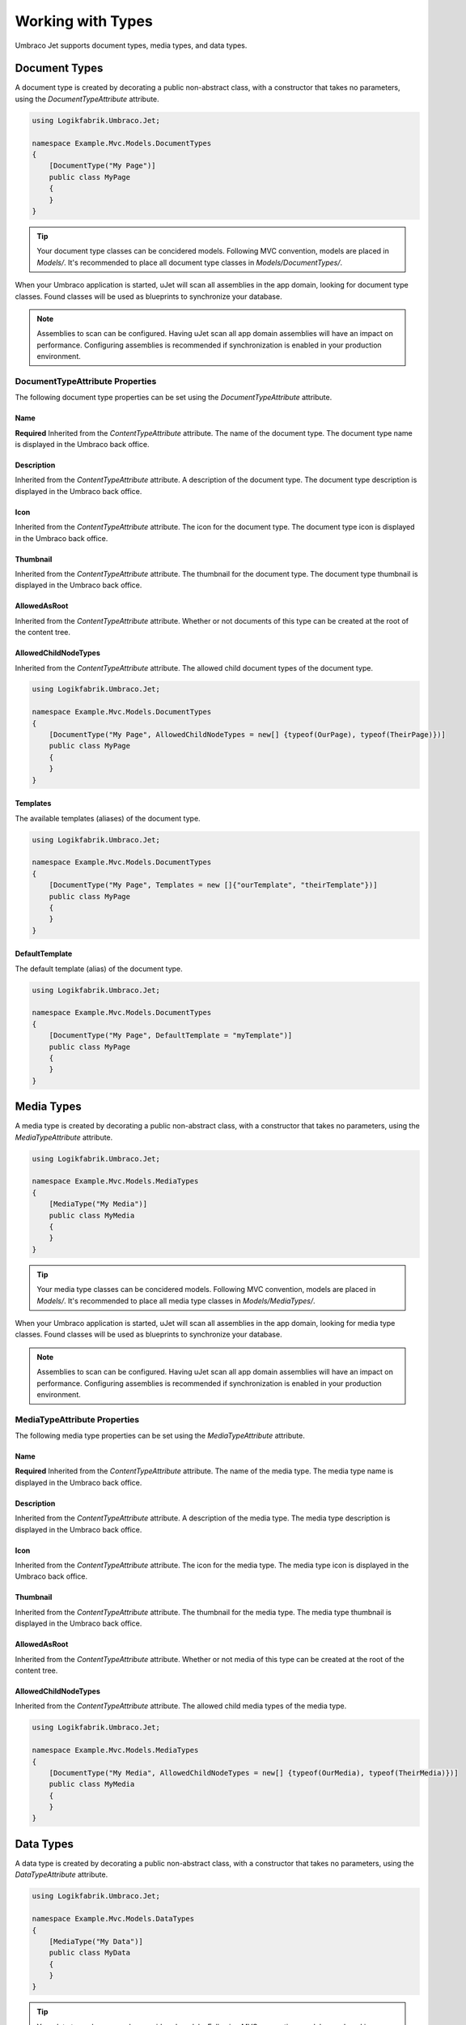 ******************
Working with Types
******************
Umbraco Jet supports document types, media types, and data types.

Document Types
==============
A document type is created by decorating a public non-abstract class, with a constructor that takes no parameters, using the `DocumentTypeAttribute` attribute.

.. code-block:: csharp
   
   using Logikfabrik.Umbraco.Jet;

   namespace Example.Mvc.Models.DocumentTypes
   {
       [DocumentType("My Page")]
       public class MyPage
       {
       }
   }

.. tip::
   Your document type classes can be concidered models. Following MVC convention, models are placed in `Models/`. It's recommended to place all document type classes in `Models/DocumentTypes/`.

When your Umbraco application is started, uJet will scan all assemblies in the app domain, looking for document type classes. Found classes will be used as blueprints to synchronize your database.

.. note::
   Assemblies to scan can be configured. Having uJet scan all app domain assemblies will have an impact on performance. Configuring assemblies is recommended if synchronization is enabled in your production environment.

DocumentTypeAttribute Properties
----------------------------------
The following document type properties can be set using the `DocumentTypeAttribute` attribute.

Name
^^^^
**Required**
Inherited from the `ContentTypeAttribute` attribute. The name of the document type. The document type name is displayed in the Umbraco back office.

Description
^^^^^^^^^^^
Inherited from the `ContentTypeAttribute` attribute. A description of the document type. The document type description is displayed in the Umbraco back office.

Icon
^^^^
Inherited from the `ContentTypeAttribute` attribute. The icon for the document type. The document type icon is displayed in the Umbraco back office.

Thumbnail
^^^^^^^^^
Inherited from the `ContentTypeAttribute` attribute. The thumbnail for the document type. The document type thumbnail is displayed in the Umbraco back office.

AllowedAsRoot
^^^^^^^^^^^^^
Inherited from the `ContentTypeAttribute` attribute. Whether or not documents of this type can be created at the root of the content tree.

AllowedChildNodeTypes
^^^^^^^^^^^^^^^^^^^^^
Inherited from the `ContentTypeAttribute` attribute. The allowed child document types of the document type.

.. code-block:: csharp

   using Logikfabrik.Umbraco.Jet;

   namespace Example.Mvc.Models.DocumentTypes
   {
       [DocumentType("My Page", AllowedChildNodeTypes = new[] {typeof(OurPage), typeof(TheirPage)})]
       public class MyPage
       {
       }
   }

Templates
^^^^^^^^^
The available templates (aliases) of the document type.

.. code-block:: csharp

   using Logikfabrik.Umbraco.Jet;

   namespace Example.Mvc.Models.DocumentTypes
   {
       [DocumentType("My Page", Templates = new []{"ourTemplate", "theirTemplate"})]
       public class MyPage
       {
       }
   }

.. seealso:: :doc:`working_with_templates`

DefaultTemplate
^^^^^^^^^^^^^^^
The default template (alias) of the document type.

.. code-block:: csharp

   using Logikfabrik.Umbraco.Jet;

   namespace Example.Mvc.Models.DocumentTypes
   {
       [DocumentType("My Page", DefaultTemplate = "myTemplate")]
       public class MyPage
       {
       }
   }

.. seealso:: :doc:`working_with_templates`

Media Types
===========
A media type is created by decorating a public non-abstract class, with a constructor that takes no parameters, using the `MediaTypeAttribute` attribute.

.. code-block:: csharp
   
   using Logikfabrik.Umbraco.Jet;

   namespace Example.Mvc.Models.MediaTypes
   {
       [MediaType("My Media")]
       public class MyMedia
       {
       }
   }

.. tip::
   Your media type classes can be concidered models. Following MVC convention, models are placed in `Models/`. It's recommended to place all media type classes in `Models/MediaTypes/`.

When your Umbraco application is started, uJet will scan all assemblies in the app domain, looking for media type classes. Found classes will be used as blueprints to synchronize your database.

.. note::
   Assemblies to scan can be configured. Having uJet scan all app domain assemblies will have an impact on performance. Configuring assemblies is recommended if synchronization is enabled in your production environment.
   
MediaTypeAttribute Properties
-------------------------------
The following media type properties can be set using the `MediaTypeAttribute` attribute.

Name
^^^^
**Required**
Inherited from the `ContentTypeAttribute` attribute. The name of the media type. The media type name is displayed in the Umbraco back office.

Description
^^^^^^^^^^^
Inherited from the `ContentTypeAttribute` attribute. A description of the media type. The media type description is displayed in the Umbraco back office.

Icon
^^^^
Inherited from the `ContentTypeAttribute` attribute. The icon for the media type. The media type icon is displayed in the Umbraco back office.

Thumbnail
^^^^^^^^^
Inherited from the `ContentTypeAttribute` attribute. The thumbnail for the media type. The media type thumbnail is displayed in the Umbraco back office.

AllowedAsRoot
^^^^^^^^^^^^^
Inherited from the `ContentTypeAttribute` attribute. Whether or not media of this type can be created at the root of the content tree.

AllowedChildNodeTypes
^^^^^^^^^^^^^^^^^^^^^
Inherited from the `ContentTypeAttribute` attribute. The allowed child media types of the media type.

.. code-block:: csharp

   using Logikfabrik.Umbraco.Jet;

   namespace Example.Mvc.Models.MediaTypes
   {
       [DocumentType("My Media", AllowedChildNodeTypes = new[] {typeof(OurMedia), typeof(TheirMedia)})]
       public class MyMedia
       {
       }
   }

Data Types
==========
A data type is created by decorating a public non-abstract class, with a constructor that takes no parameters, using the `DataTypeAttribute` attribute.

.. code-block:: csharp
   
   using Logikfabrik.Umbraco.Jet;

   namespace Example.Mvc.Models.DataTypes
   {
       [MediaType("My Data")]
       public class MyData
       {
       }
   }

.. tip::
   Your data type classes can be concidered models. Following MVC convention, models are placed in `Models/`. It's recommended to place all data type classes in `Models/DataTypes/`.

When your Umbraco application is started, uJet will scan all assemblies in the app domain, looking for data type classes. Found classes will be used as blueprints to synchronize your database.

.. note::
   Assemblies to scan can be configured. Having uJet scan all app domain assemblies will have an impact on performance. Configuring assemblies is recommended if synchronization is enabled in your production environment.

DataTypeAttribute Properties
-------------------------------
The following data type properties can be set using the `DataTypeAttribute` attribute.

Type
^^^^
**Required**
The type of the data type. The type property will determine how Umbraco stores property values of this data type in the Umbraco database (`DataTypeDatabaseType.Ntext`, `DataTypeDatabaseType.Integer`, or, `DataTypeDatabaseType.Date`).

Editor
^^^^^^
**Required**
The editor of the data type. The editor property will determine which property editor will be used for editing property values of this data type in the Umbraco back office.